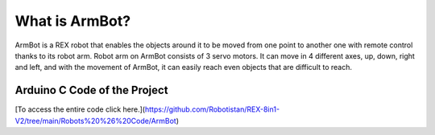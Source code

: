 What is ArmBot?
====================

.. image:: /../_static/armbot.gif

ArmBot is a REX robot that enables the objects around it to be moved from one point to another one with remote control thanks to its robot arm. Robot arm on ArmBot consists of 3 servo motors. It can move in 4 different axes, up, down, right and left, and with the movement of ArmBot, it can easily reach even objects that are difficult to reach.


.. image:: /../_static/armbot1.gif


Arduino C Code of the Project
-------------------------------


.. code-block::


.. image:: /../_static/arm-bot.png

[To access the entire code click here.](https://github.com/Robotistan/REX-8in1-V2/tree/main/Robots%20%26%20Code/ArmBot)
